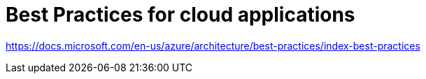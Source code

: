 = Best Practices for cloud applications

https://docs.microsoft.com/en-us/azure/architecture/best-practices/index-best-practices

